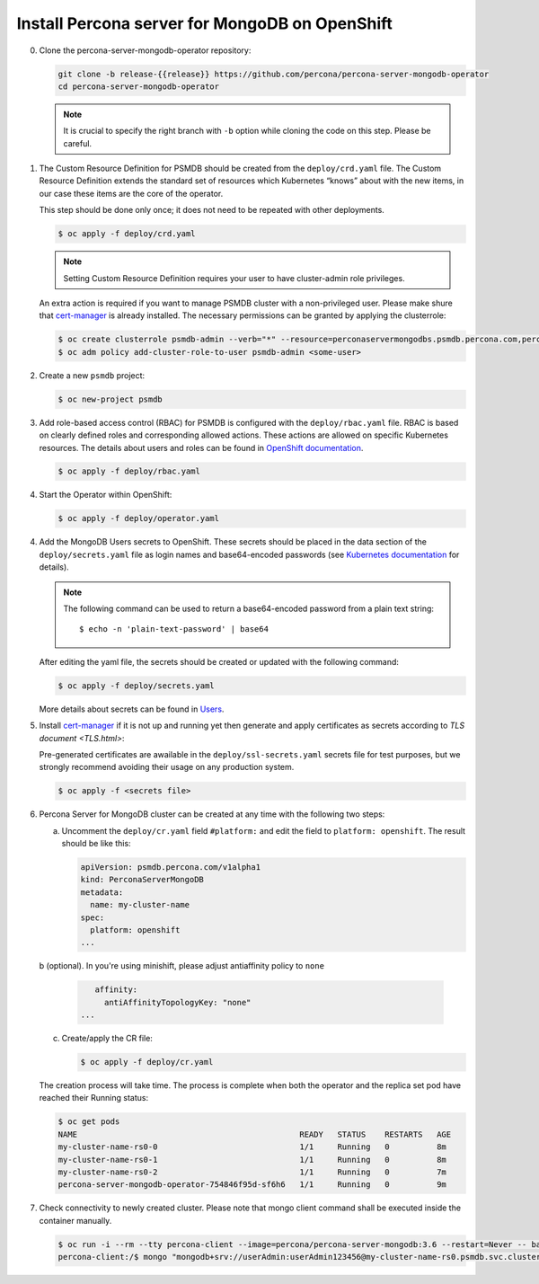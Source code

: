 Install Percona server for MongoDB on OpenShift
===============================================

0. Clone the percona-server-mongodb-operator repository:

   .. code:: bash

      git clone -b release-{{release}} https://github.com/percona/percona-server-mongodb-operator
      cd percona-server-mongodb-operator

   .. note::

      It is crucial to specify the right branch with ``-b``
      option while cloning the code on this step. Please be careful.

1. The Custom Resource Definition for PSMDB should be created from the
   ``deploy/crd.yaml`` file. The Custom Resource Definition extends the
   standard set of resources which Kubernetes “knows” about with the new
   items, in our case these items are the core of the operator.

   This step should be done only once; it does not need to be repeated with other deployments.

   .. code:: bash

      $ oc apply -f deploy/crd.yaml

   .. note::

      Setting Custom Resource Definition requires your user to
      have cluster-admin role privileges.

   An extra action is required if you want to manage PSMDB cluster with a
   non-privileged user. Please make shure that `cert-manager <https://docs.cert-manager.io/en/release-0.8/getting-started/install/openshift.html>`_ is already installed. The necessary permissions can be granted by applying
   the clusterrole:

   .. code:: bash

      $ oc create clusterrole psmdb-admin --verb="*" --resource=perconaservermongodbs.psmdb.percona.com,perconaservermongodbs.psmdb.percona.com/status,perconaservermongodbbackups.psmdb.percona.com,perconaservermongodbbackups.psmdb.percona.com/status,perconaservermongodbrestores.psmdb.percona.com,perconaservermongodbrestores.psmdb.percona.com/status,issuers.certmanager.k8s.io,certificates.certmanager.k8s.io
      $ oc adm policy add-cluster-role-to-user psmdb-admin <some-user>

2. Create a new ``psmdb`` project:

   .. code:: bash

      $ oc new-project psmdb

3. Add role-based access control (RBAC) for PSMDB is configured with
   the ``deploy/rbac.yaml`` file. RBAC is
   based on clearly defined roles and corresponding allowed actions. These actions are allowed on specific Kubernetes resources. The details
   about users and roles can be found in `OpenShift
   documentation <https://docs.openshift.com/enterprise/3.0/architecture/additional_concepts/authorization.html>`_.

   .. code:: bash

      $ oc apply -f deploy/rbac.yaml

4. Start the Operator within OpenShift:

   .. code:: bash

      $ oc apply -f deploy/operator.yaml

4. Add the MongoDB Users secrets to OpenShift. These secrets
   should be placed in the data section of the
   ``deploy/secrets.yaml`` file as login names and base64-encoded
   passwords (see `Kubernetes
   documentation <https://kubernetes.io/docs/concepts/configuration/secret/>`_
   for details).

   .. note::

      The following command can be used to return a base64-encoded
      password from a plain text string::

        $ echo -n 'plain-text-password' | base64

   After editing the yaml file, the secrets should be created or
   updated with the following command:

   .. code:: bash

      $ oc apply -f deploy/secrets.yaml

   More details about secrets can be found in `Users <users.html>`_.

5. Install `cert-manager <https://docs.cert-manager.io/en/release-0.8/getting-started/install/openshift.html>`_ if it is not up and running yet then generate and apply certificates as secrets according to `TLS document <TLS.html>`:

   Pre-generated certificates are awailable in the ``deploy/ssl-secrets.yaml`` secrets file for test purposes, but we strongly recommend avoiding their usage on any production system.

   .. code:: bash

      $ oc apply -f <secrets file>

6. Percona Server for MongoDB cluster can
   be created at any time with the following two steps:

   a. Uncomment the ``deploy/cr.yaml`` field ``#platform:`` and edit the field
      to ``platform: openshift``. The result should be like this:

      .. code:: yaml

         apiVersion: psmdb.percona.com/v1alpha1
         kind: PerconaServerMongoDB
         metadata:
           name: my-cluster-name
         spec:
           platform: openshift
         ...

   b (optional). In you're using minishift, please adjust antiaffinity policy to ``none``
      
       .. code:: yaml

            affinity:
              antiAffinityTopologyKey: "none"
         ...

   c. Create/apply the CR file:

      .. code:: bash

         $ oc apply -f deploy/cr.yaml

   The creation process will take time. The process is complete when both the
   operator and the replica set pod have reached their Running status:

   .. code:: bash

      $ oc get pods
      NAME                                               READY   STATUS    RESTARTS   AGE
      my-cluster-name-rs0-0                              1/1     Running   0          8m
      my-cluster-name-rs0-1                              1/1     Running   0          8m
      my-cluster-name-rs0-2                              1/1     Running   0          7m
      percona-server-mongodb-operator-754846f95d-sf6h6   1/1     Running   0          9m

7. Check connectivity to newly created cluster. Please note that mongo client command shall be executed inside the container manually.

   .. code:: bash

      $ oc run -i --rm --tty percona-client --image=percona/percona-server-mongodb:3.6 --restart=Never -- bash -il
      percona-client:/$ mongo "mongodb+srv://userAdmin:userAdmin123456@my-cluster-name-rs0.psmdb.svc.cluster.local/admin?replicaSet=rs0&ssl=false"
